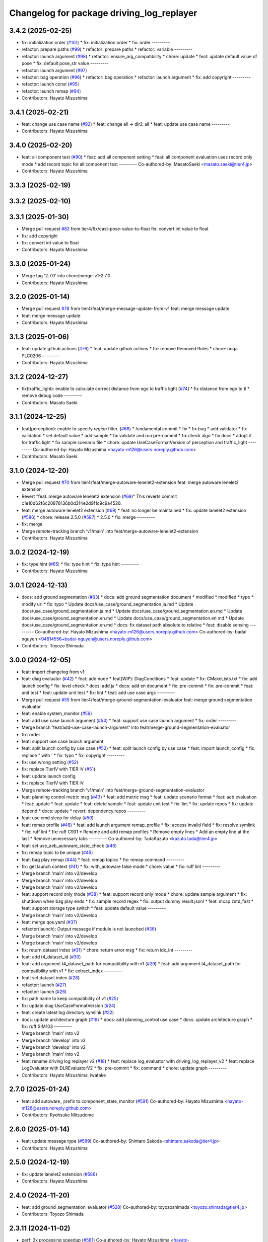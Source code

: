 ^^^^^^^^^^^^^^^^^^^^^^^^^^^^^^^^^^^^^^^^^^
Changelog for package driving_log_replayer
^^^^^^^^^^^^^^^^^^^^^^^^^^^^^^^^^^^^^^^^^^

3.4.2 (2025-02-25)
------------------
* fix: initialization order (`#101 <https://github.com/tier4/driving_log_replayer_v2/issues/101>`_)
  * fix: initialization order
  * fix: order
  ---------
* refactor: prepare paths (`#99 <https://github.com/tier4/driving_log_replayer_v2/issues/99>`_)
  * refactor: prepare paths
  * refactor: variable
  ---------
* refactor: launch argument (`#98 <https://github.com/tier4/driving_log_replayer_v2/issues/98>`_)
  * refactor: ensure_arg_compatibility
  * chore: update
  * feat: update default value of pose
  * fix: default pose_str value
  ---------
* refactor: launch argument (`#97 <https://github.com/tier4/driving_log_replayer_v2/issues/97>`_)
* refactor: bag operation (`#96 <https://github.com/tier4/driving_log_replayer_v2/issues/96>`_)
  * refactor: bag operation
  * refactor: launch argument
  * fix: add copyright
  ---------
* refactor: launch const (`#95 <https://github.com/tier4/driving_log_replayer_v2/issues/95>`_)
* refactor: launch remap (`#94 <https://github.com/tier4/driving_log_replayer_v2/issues/94>`_)
* Contributors: Hayato Mizushima

3.4.1 (2025-02-21)
------------------
* feat: change use case name (`#92 <https://github.com/tier4/driving_log_replayer_v2/issues/92>`_)
  * feat: change all -> dlr2_all
  * feat: update use case name
  ---------
* Contributors: Hayato Mizushima

3.4.0 (2025-02-20)
------------------
* feat: all component test (`#90 <https://github.com/tier4/driving_log_replayer_v2/issues/90>`_)
  * feat: add all component setting
  * feat: all component evaluation uses record only mode
  * add record topic for all component test
  ---------
  Co-authored-by: MasatoSaeki <masato.saeki@tier4.jp>
* Contributors: Hayato Mizushima

3.3.3 (2025-02-19)
------------------

3.3.2 (2025-02-10)
------------------

3.3.1 (2025-01-30)
------------------
* Merge pull request `#82 <https://github.com/tier4/driving_log_replayer_v2/issues/82>`_ from tier4/fix/cast-pose-value-to-float
  fix: convert int value to float
* fix: add copyright
* fix: convert int value to float
* Contributors: Hayato Mizushima

3.3.0 (2025-01-24)
------------------
* Merge tag '2.7.0' into chore/merge-v1-2.7.0
* Contributors: Hayato Mizushima

3.2.0 (2025-01-14)
------------------
* Merge pull request `#78 <https://github.com/tier4/driving_log_replayer_v2/issues/78>`_ from tier4/feat/merge-message-update-from-v1
  feat: merge message update
* feat: merge message update
* Contributors: Hayato Mizushima

3.1.3 (2025-01-06)
------------------
* feat: update github actions (`#76 <https://github.com/tier4/driving_log_replayer_v2/issues/76>`_)
  * feat: update github actions
  * fix: remove Removed Rules
  * chore: noqa PLC0206
  ---------
* Contributors: Hayato Mizushima

3.1.2 (2024-12-27)
------------------
* fix(traffic_light): enable to calculate correct distance from ego to traffic light (`#74 <https://github.com/tier4/driving_log_replayer_v2/issues/74>`_)
  * fix distance from ego to tl
  * remove debug code
  ---------
* Contributors: Masato Saeki

3.1.1 (2024-12-25)
------------------
* feat(perception): enable to specify `region` filter. (`#68 <https://github.com/tier4/driving_log_replayer_v2/issues/68>`_)
  * fundamental commit
  * fix
  * fix bug
  * add validator
  * fix validation
  * set default value
  * add sample
  * fix validate and run pre-commit
  * fix check algo
  * fix docs
  * adopt it for traffic light
  * fix sample scenario file
  * chore: update UseCaseFormatVersion of perception and traffic_light
  ---------
  Co-authored-by: Hayato Mizushima <hayato-m126@users.noreply.github.com>
* Contributors: Masato Saeki

3.1.0 (2024-12-20)
------------------
* Merge pull request `#70 <https://github.com/tier4/driving_log_replayer_v2/issues/70>`_ from tier4/feat/merge-autoware-lenelet2-extension
  feat: merge autoware lenelet2 extension
* Revert "feat: merge autoware lenelet2 extension (`#69 <https://github.com/tier4/driving_log_replayer_v2/issues/69>`_)"
  This reverts commit c1e10d62f6c20878136b0d314e2d9f1c9c9a4520.
* feat: merge autoware lenelet2 extension (`#69 <https://github.com/tier4/driving_log_replayer_v2/issues/69>`_)
  * feat: no longer be maintained
  * fix: update lanelet2 extension (`#586 <https://github.com/tier4/driving_log_replayer_v2/issues/586>`_)
  * chore: release 2.5.0 (`#587 <https://github.com/tier4/driving_log_replayer_v2/issues/587>`_)
  * 2.5.0
  * fix: merge
  ---------
* fix: merge
* Merge remote-tracking branch 'v1/main' into feat/merge-autoware-lenelet2-extension
* Contributors: Hayato Mizushima

3.0.2 (2024-12-19)
------------------
* fix: type hint (`#65 <https://github.com/tier4/driving_log_replayer_v2/issues/65>`_)
  * fix: type hint
  * fix: type hint
  ---------
* Contributors: Hayato Mizushima

3.0.1 (2024-12-13)
------------------
* docs: add ground segmentation (`#63 <https://github.com/tier4/driving_log_replayer_v2/issues/63>`_)
  * docs: add ground segmentation document
  * modified
  * modified
  * typo
  * modify url
  * fix: typo
  * Update docs/use_case/ground_segmentation.ja.md
  * Update docs/use_case/ground_segmentation.ja.md
  * Update docs/use_case/ground_segmentation.en.md
  * Update docs/use_case/ground_segmentation.en.md
  * Update docs/use_case/ground_segmentation.en.md
  * Update docs/use_case/ground_segmentation.en.md
  * docs: fix dataset path absolute to relative
  * feat: disable sensing
  ---------
  Co-authored-by: Hayato Mizushima <hayato-m126@users.noreply.github.com>
  Co-authored-by: badai nguyen <94814556+badai-nguyen@users.noreply.github.com>
* Contributors: Toyozo Shimada

3.0.0 (2024-12-05)
------------------
* feat: import changelog from v1
* feat: diag evaluator (`#42 <https://github.com/tier4/driving_log_replayer_v2/issues/42>`_)
  * feat: add node
  * feat(WIP): DiagConditions
  * feat: update
  * fix: CMakeLists.txt
  * fix: add launch config
  * fix: level check
  * docs: add ja
  * docs: add en document
  * fix: pre-commit
  * fix: pre-commit
  * feat: unit test
  * feat: update unit test
  * fix: lint
  * feat: add use case args
  ---------
* Merge pull request `#55 <https://github.com/tier4/driving_log_replayer_v2/issues/55>`_ from tier4/feat/merge-ground-segmentation-evaluator
  feat: merge ground segmentation evaluator
* feat: enable system_monitor (`#56 <https://github.com/tier4/driving_log_replayer_v2/issues/56>`_)
* feat: add use case launch argument (`#54 <https://github.com/tier4/driving_log_replayer_v2/issues/54>`_)
  * feat: support use case launch argument
  * fix: order
  ---------
* Merge branch 'feat/add-use-case-launch-argument' into feat/merge-ground-segmentation-evaluator
* fix: order
* feat: support use case launch argument
* feat: split launch config by use case (`#53 <https://github.com/tier4/driving_log_replayer_v2/issues/53>`_)
  * feat: split launch config by use case
  * feat: import launch_config
  * fix: replace " with '
  * fix: typo
  * fix: copyright
  ---------
* fix: use wrong setting (`#52 <https://github.com/tier4/driving_log_replayer_v2/issues/52>`_)
* fix: replace TierIV with TIER IV (`#51 <https://github.com/tier4/driving_log_replayer_v2/issues/51>`_)
* feat: update launch config
* fix: replace TierIV with TIER IV
* Merge remote-tracking branch 'v1/main' into feat/merge-ground-segmentation-evaluator
* feat: planning control metric msg (`#43 <https://github.com/tier4/driving_log_replayer_v2/issues/43>`_)
  * feat: add metric msg
  * feat: update scenario format
  * feat: aeb evaluation
  * feat: update
  * feat: update
  * feat: delete sample
  * feat: update unit test
  * fix: lint
  * fix: update repos
  * fix: update depend
  * docs: update
  * revert: dependency.repos
  ---------
* feat: use cmd sleep for delay (`#50 <https://github.com/tier4/driving_log_replayer_v2/issues/50>`_)
* feat: remap profile (`#48 <https://github.com/tier4/driving_log_replayer_v2/issues/48>`_)
  * feat: add launch argument remap_profile
  * fix: access invalid field
  * fix: resolve symlink
  * fix: ruff lint
  * fix: ruff C901
  * Rename and add remap profiles
  * Remove empty lines
  * Add an empty line at the last
  * Remove unnecessary tabs
  ---------
  Co-authored-by: TadaKazuto <kazuto.tada@tier4.jp>
* feat: set use_aeb_autoware_state_check (`#46 <https://github.com/tier4/driving_log_replayer_v2/issues/46>`_)
* fix: remap topic to be unique (`#45 <https://github.com/tier4/driving_log_replayer_v2/issues/45>`_)
* feat: bag play remap (`#44 <https://github.com/tier4/driving_log_replayer_v2/issues/44>`_)
  * feat: remap topics
  * fix: remap command
  ---------
* fix: get launch context (`#41 <https://github.com/tier4/driving_log_replayer_v2/issues/41>`_)
  * fix: with_autoware false mode
  * chore: value
  * fix: ruff lint
  ---------
* Merge branch 'main' into v2/develop
* Merge branch 'main' into v2/develop
* Merge branch 'main' into v2/develop
* feat: support record only mode (`#38 <https://github.com/tier4/driving_log_replayer_v2/issues/38>`_)
  * feat: support record only mode
  * chore: update sample argument
  * fix: shutdown when bag play ends
  * fix: sample record regex
  * fix: output dummy result.jsonl
  * feat: mcap zstd_fast
  * feat: support storage type switch
  * feat: update default value
  ---------
* Merge branch 'main' into v2/develop
* feat: merge qos.yaml (`#37 <https://github.com/tier4/driving_log_replayer_v2/issues/37>`_)
* refactor(launch): Output message if module is not launched (`#36 <https://github.com/tier4/driving_log_replayer_v2/issues/36>`_)
* Merge branch 'main' into v2/develop
* Merge branch 'main' into v2/develop
* fix: return dataset index (`#31 <https://github.com/tier4/driving_log_replayer_v2/issues/31>`_)
  * chore: return error msg
  * fix: return idx_int
  ---------
* feat: add t4_dataset_id (`#30 <https://github.com/tier4/driving_log_replayer_v2/issues/30>`_)
* feat: add argument t4_dataset_path for compatibility with v1 (`#29 <https://github.com/tier4/driving_log_replayer_v2/issues/29>`_)
  * feat: add argument t4_dataset_path for compatibility with v1
  * fix: extract_index
  ---------
* feat: set dataset index (`#28 <https://github.com/tier4/driving_log_replayer_v2/issues/28>`_)
* refactor: launch (`#27 <https://github.com/tier4/driving_log_replayer_v2/issues/27>`_)
* refactor: launch (`#26 <https://github.com/tier4/driving_log_replayer_v2/issues/26>`_)
* fix: path name to keep compatibility of v1 (`#25 <https://github.com/tier4/driving_log_replayer_v2/issues/25>`_)
* fix: update diag UseCaseFormatVersion (`#24 <https://github.com/tier4/driving_log_replayer_v2/issues/24>`_)
* feat: create latest log directory symlink (`#22 <https://github.com/tier4/driving_log_replayer_v2/issues/22>`_)
* docs: update architecture graph (`#19 <https://github.com/tier4/driving_log_replayer_v2/issues/19>`_)
  * docs: add planning_control use case
  * docs: update architecture graph
  * fix: ruff SIM103
  ---------
* Merge branch 'main' into v2
* Merge branch 'develop' into v2
* Merge branch 'develop' into v2
* Merge branch 'main' into v2
* feat: rename driving log replayer v2 (`#18 <https://github.com/tier4/driving_log_replayer_v2/issues/18>`_)
  * feat: replace log_evaluator with driving_log_replayer_v2
  * feat: replace LogEvaluator with DLREvaluatorV2
  * fix: pre-commit
  * fix: command
  * chore: update graph
  ---------
* Contributors: Hayato Mizushima, iwatake

2.7.0 (2025-01-24)
------------------
* feat: add autoware\_ prefix to component_state_monitor (`#591 <https://github.com/tier4/driving_log_replayer/issues/591>`_)
  Co-authored-by: Hayato Mizushima <hayato-m126@users.noreply.github.com>
* Contributors: Ryohsuke Mitsudome

2.6.0 (2025-01-14)
------------------
* feat: update message type (`#589 <https://github.com/tier4/driving_log_replayer/issues/589>`_)
  Co-authored-by: Shintaro Sakoda <shintaro.sakoda@tier4.jp>
* Contributors: Hayato Mizushima

2.5.0 (2024-12-19)
------------------
* fix: update lanelet2 extension (`#586 <https://github.com/tier4/driving_log_replayer/issues/586>`_)
* Contributors: Hayato Mizushima

2.4.0 (2024-11-20)
------------------
* feat: add ground_segmentation_evaluator  (`#528 <https://github.com/tier4/driving_log_replayer/issues/528>`_)
  Co-authored-by: toyozoshimada <toyozo.shimada@tier4.jp>
* Contributors: Toyozo Shimada

2.3.11 (2024-11-02)
-------------------
* perf: 2x processing speedup (`#581 <https://github.com/tier4/driving_log_replayer/issues/581>`_)
  Co-authored-by: Hayato Mizushima <hayato-m126@users.noreply.github.com>
* Contributors: ralwing

2.3.10 (2024-11-01)
-------------------
* fix: condition to judge diag name (`#582 <https://github.com/tier4/driving_log_replayer/issues/582>`_)
* Contributors: Hayato Mizushima

2.3.9 (2024-10-28)
------------------
* feat: update pre commit and ruff (`#579 <https://github.com/tier4/driving_log_replayer/issues/579>`_)
* Contributors: Hayato Mizushima

2.3.8 (2024-10-17)
------------------
* ci: add sonar cloud (`#577 <https://github.com/tier4/driving_log_replayer/issues/577>`_)
* Contributors: chris-tier4, Hayato Mizushima

2.3.7 (2024-10-11)
------------------
* chore: vscode settings (`#574 <https://github.com/tier4/driving_log_replayer/issues/574>`_)
* fix: add record topics in localization scenario (`#575 <https://github.com/tier4/driving_log_replayer/issues/575>`_)
* Contributors: SakodaShintaro, Hayato Mizushima

2.3.6 (2024-10-09)
------------------
* feat: use uv (`#571 <https://github.com/tier4/driving_log_replayer/issues/571>`_)
* fix: check DiagnosticArray status length (`#572 <https://github.com/tier4/driving_log_replayer/issues/572>`_)
* Contributors: Hayato Mizushima

2.3.5 (2024-10-03)
------------------
* refactor: evaluator di (`#566 <https://github.com/tier4/driving_log_replayer/issues/566>`_)
  Co-authored-by: Hayato Mizushima <hayato-m126@users.noreply.github.com>
* fix: Handle missing scenario file and invalid Datasets (`#567 <https://github.com/tier4/driving_log_replayer/issues/567>`_)
* Contributors: ralwing

2.3.4 (2024-10-03)
------------------
* feat: add covariance information in jsonl (`#568 <https://github.com/tier4/driving_log_replayer/issues/568>`_)
* Contributors: Yoshi Ri

2.3.3 (2024-09-17)
------------------
* fix: ci
* docs: add v2 link
* Contributors: Hayato Mizushima

2.3.2 (2024-09-10)
------------------
* chore: update requirements.txt
* Contributors: Hayato Mizushima

2.3.1 (2024-08-26)
------------------
* docs: add use case pages (`#552 <https://github.com/tier4/driving_log_replayer/issues/552>`_)
* Contributors: Hayato Mizushima

2.3.0 (2024-08-23)
------------------
* fix: add exec_depend (`#550 <https://github.com/tier4/driving_log_replayer/issues/550>`_)
* fix(driving_log_replayer): add autoware prefix for map_height_fitter package (`#543 <https://github.com/tier4/driving_log_replayer/issues/543>`_)
* feat: remove black use ruff format (`#548 <https://github.com/tier4/driving_log_replayer/issues/548>`_)
* chore: update formatter linter (`#547 <https://github.com/tier4/driving_log_replayer/issues/547>`_)
* Contributors: Hayato Mizushima, Masaki Baba

2.2.4 (2024-08-21)
------------------
* feat: diag apply pass rate (`#545 <https://github.com/tier4/driving_log_replayer/issues/545>`_)
* Contributors: Hayato Mizushima

2.2.3 (2024-08-09)
------------------
docs: fix command option (`#539 <https://github.com/tier4/driving_log_replayer/issues/539>`_)
* Contributors: Miho Ueno


2.2.2 (2024-08-02)
------------------
* fix: use `pyquaternion` instead of `tf_transformations` (`#537 <https://github.com/tier4/driving_log_replayer/issues/537>`_)
  Co-authored-by: Hayato Mizushima <hayato-m126@users.noreply.github.com>
* Contributors: Kotaro Uetake

2.2.1 (2024-07-30)
------------------
* fix: check length (`#535 <https://github.com/tier4/driving_log_replayer/issues/535>`_)
* fix: fix diag index error (`#534 <https://github.com/tier4/driving_log_replayer/issues/534>`_)
* Contributors: Hayato Mizushima, Takeshi Miura

2.2.0 (2024-07-29)
------------------
* Revert "Revert "feat(annotationless_perception): rename input diag topics (`#529 <https://github.com/tier4/driving_log_replayer/issues/529>`_)""
  This reverts commit 3215421ad780740575033f330fbf59d54b9b973b.
* Contributors: Kosuke Takeuchi

2.1.5 (2024-07-27)
------------------
* fix: delete old msg (`#531 <https://github.com/tier4/driving_log_replayer/issues/531>`_)
* feat: update dependency.repos to clone renewal core repositories  (`#497 <https://github.com/tier4/driving_log_replayer/issues/497>`_)
* Contributors: Hayato Mizushima, Yutaka Kondo

2.1.4 (2024-07-22)
------------------
* fix(traffic_light): remove autoware_perception_msgs in traffic_light (`#526 <https://github.com/tier4/driving_log_replayer/issues/526>`_)
* Contributors: Masato Saeki

2.1.3 (2024-07-19)
------------------
* docs: update can topic name (`#524 <https://github.com/tier4/driving_log_replayer/issues/524>`_)
* Contributors: Hayato Mizushima

2.1.2 (2024-07-17)
------------------
* fix(perception): resolve invalid access to `None` (`#521 <https://github.com/tier4/driving_log_replayer/issues/521>`_)
* Contributors: Hayato Mizushima, ktro2828

2.1.1 (2024-07-14)
------------------
* feat: add perception object info to jsonl (`#452 <https://github.com/tier4/driving_log_replayer/issues/452>`_)
  Co-authored-by: Hayato Mizushima <hayato-m126@users.noreply.github.com>
* Contributors: Yoshi Ri

2.1.0 (2024-07-10)
------------------
* feat: use autoware project rviz (`#516 <https://github.com/tier4/driving_log_replayer/issues/516>`_)
* Contributors: Hayato Mizushima

2.0.12 (2024-07-09)
-------------------
* fix(traffic_light): different type (`#489 <https://github.com/tier4/driving_log_replayer/issues/489>`_)
* Contributors: MasatoSaeki

2.0.11 (2024-07-04)
-------------------
* chore: delete unused (`#509 <https://github.com/tier4/driving_log_replayer/issues/509>`_)
* fix: pre-commit
* chore: delete unused
* Contributors: Hayato Mizushima

2.0.10 (2024-07-04)
-------------------
* chore: merge rviz (`#507 <https://github.com/tier4/driving_log_replayer/issues/507>`_)
* fix: resolve invalid access to `critical_ground_truth_objects` (`#503 <https://github.com/tier4/driving_log_replayer/issues/503>`_)
* feat: interface in add_frame_result (`#499 <https://github.com/tier4/driving_log_replayer/issues/499>`_)
* Contributors: Hayato Mizushima, Kotaro Uetake, Masato Saeki

2.0.9 (2024-07-01)
------------------
* feat: add support of GT TP criteria (`#500 <https://github.com/tier4/driving_log_replayer/issues/500>`_)
* Contributors: Kotaro Uetake

2.0.8 (2024-06-24)
------------------
* fix: check DiagnosticArray length (`#493 <https://github.com/tier4/driving_log_replayer/issues/493>`_)
* fix: unit test (`#494 <https://github.com/tier4/driving_log_replayer/issues/494>`_)
* Contributors: Hayato Mizushima

2.0.7 (2024-06-21)
------------------
* fix: avoid error that `conf_mat_dict` is referenced before assignment (`#490 <https://github.com/tier4/driving_log_replayer/issues/490>`_)
* Contributors: Kotaro Uetake

2.0.6 (2024-06-20)
------------------
* feat: apply `PerceptionAnalysisResult` (`#483 <https://github.com/tier4/driving_log_replayer/issues/483>`_)
* fix: if there is no objects returns 100.0 (`#486 <https://github.com/tier4/driving_log_replayer/issues/486>`_)
* Contributors: Kotaro Uetake

2.0.5 (2024-06-11)
------------------
* docs: add trouble shooting
* Contributors: Hayato Mizushima

2.0.4 (2024-06-10)
------------------
* feat: add a criteria of yaw error (`#450 <https://github.com/tier4/driving_log_replayer/issues/450>`_)
* Contributors: Kotaro Uetake

2.0.3 (2024-06-10)
------------------
* feat(perception): add support of velocity criteria (`#425 <https://github.com/tier4/driving_log_replayer/issues/425>`_)
  Co-authored-by: Hayato Mizushima <hayato-m126@users.noreply.github.com>
* Contributors: Kotaro Uetake

2.0.2 (2024-06-07)
------------------
* feat: `#465 <https://github.com/tier4/driving_log_replayer/issues/465>`_ annotaionless metric value (`#467 <https://github.com/tier4/driving_log_replayer/issues/467>`_)
* Contributors: Hayato Mizushima

2.0.1 (2024-06-07)
------------------
* docs: update quick start (`#473 <https://github.com/tier4/driving_log_replayer/issues/473>`_)
* feat: add rosbag2_storage_mcap (`#475 <https://github.com/tier4/driving_log_replayer/issues/475>`_)
* Contributors: Hayato Mizushima

2.0.0 (2024-06-06)
------------------
* feat!: autoware msg (`#472 <https://github.com/tier4/driving_log_replayer/issues/472>`_)
* Contributors: Hayato Mizushima

1.18.1 (2024-06-06)
-------------------
* docs: update document
* Contributors: Hayato Mizushima

1.18.0 (2024-06-05)
-------------------
* feat: use sim time (`#468 <https://github.com/tier4/driving_log_replayer/issues/468>`_)
* Contributors: Hayato Mizushima

1.17.0 (2024-05-28)
-------------------
* feat: `#389 <https://github.com/tier4/driving_log_replayer/issues/389>`_ set initial pose directly (`#399 <https://github.com/tier4/driving_log_replayer/issues/399>`_)
* Contributors: Hayato Mizushima

1.16.0 (2024-05-28)
-------------------
* chore: rename `FrameID.TRAFFIC_LIGHT` to `FrameID.CAM_TRAFFIC_LIGHT` (`#460 <https://github.com/tier4/driving_log_replayer/issues/460>`_)
* chore: restore topic name (`#458 <https://github.com/tier4/driving_log_replayer/issues/458>`_)
* feat: update tlr new interface (`#291 <https://github.com/tier4/driving_log_replayer/issues/291>`_)
* chore: cli delete json conversion (`#457 <https://github.com/tier4/driving_log_replayer/issues/457>`_)
* refactor: move function (`#451 <https://github.com/tier4/driving_log_replayer/issues/451>`_)
* Contributors: Hayato Mizushima, ktro2828

1.15.5 (2024-05-16)
-------------------
* feat: set use_perception_online_evaluator=true by default (`#449 <https://github.com/tier4/driving_log_replayer/issues/449>`_)
* Contributors: Hayato Mizushima

1.15.4 (2024-05-15)
-------------------
* chore: show full uuid (`#445 <https://github.com/tier4/driving_log_replayer/issues/445>`_)
* fix(performance_diag): disable perception (`#444 <https://github.com/tier4/driving_log_replayer/issues/444>`_)
* refactor: use a function in perception_eval (`#436 <https://github.com/tier4/driving_log_replayer/issues/436>`_)
* feat: cli show exit status (`#441 <https://github.com/tier4/driving_log_replayer/issues/441>`_)
* Contributors: Hayato Mizushima, Kotaro Uetake

1.15.3 (2024-05-09)
-------------------
* feat(annotationless_perception): record pointcloud and objects (`#440 <https://github.com/tier4/driving_log_replayer/issues/440>`_)
* feat: add object label list (`#432 <https://github.com/tier4/driving_log_replayer/issues/432>`_)
* feat: cli support base scenario (`#437 <https://github.com/tier4/driving_log_replayer/issues/437>`_)
* Contributors: Hayato Mizushima, Kosuke Takeuchi

1.15.2 (2024-05-02)
-------------------
* Merge branch 'main' into develop
* fix: filter diagnostics (`#434 <https://github.com/tier4/driving_log_replayer/issues/434>`_)
* feat: Change processing to match the diagnostics data structure (`#433 <https://github.com/tier4/driving_log_replayer/issues/433>`_)
* Contributors: Hayato Mizushima

1.15.1 (2024-05-02)
-------------------
* feat(obstacle_segmentation): diagnostics_agg to diagnostics (`#422 <https://github.com/tier4/driving_log_replayer/issues/422>`_)
* feat: ndt diagnostics agg to diagnostics (`#421 <https://github.com/tier4/driving_log_replayer/issues/421>`_)
* fix: localization default success value (`#420 <https://github.com/tier4/driving_log_replayer/issues/420>`_)
* fix: obstacle segmentation default success value is False (`#419 <https://github.com/tier4/driving_log_replayer/issues/419>`_)
* Contributors: Hayato Mizushima

1.15.0 (2024-04-17)
-------------------
* feat: `#416 <https://github.com/tier4/driving_log_replayer/issues/416>`_ diagnostics_agg to diagnostics (`#417 <https://github.com/tier4/driving_log_replayer/issues/417>`_)
* fix: default success is False (`#415 <https://github.com/tier4/driving_log_replayer/issues/415>`_)
* Contributors: Hayato Mizushima

1.14.10 (2024-04-15)
--------------------
* fix: set success True (`#412 <https://github.com/tier4/driving_log_replayer/issues/412>`_)
* Contributors: Hayato Mizushima

1.14.9 (2024-04-12)
-------------------
* fix: colcon test error (`#408 <https://github.com/tier4/driving_log_replayer/issues/408>`_)
* feat: do not count no gt no object (`#409 <https://github.com/tier4/driving_log_replayer/issues/409>`_)
* Contributors: Hayato Mizushima

1.14.8 (2024-04-09)
-------------------
* fix: annotationless_perception unit test (`#402 <https://github.com/tier4/driving_log_replayer/issues/402>`_)
* Contributors: Hayato Mizushima

1.14.7 (2024-04-05)
-------------------
* fix: annotationless_perception min metrics (`#400 <https://github.com/tier4/driving_log_replayer/issues/400>`_)
  Co-authored-by: Hayato Mizushima <hayato-m126@users.noreply.github.com>
* Contributors: Kosuke Takeuchi

1.14.6 (2024-04-04)
-------------------
* feat: `#396 <https://github.com/tier4/driving_log_replayer/issues/396>`_ drop topic footprint 1or2 (`#397 <https://github.com/tier4/driving_log_replayer/issues/397>`_)
* Contributors: Hayato Mizushima

1.14.5 (2024-04-02)
-------------------
* feat: add support of label metrics (`#386 <https://github.com/tier4/driving_log_replayer/issues/386>`_)
* Contributors: Kotaro Uetake

1.14.4 (2024-04-02)
-------------------
* feat: change failure details message (`#393 <https://github.com/tier4/driving_log_replayer/issues/393>`_)
* feat: #391 update cli run option (`#392 <https://github.com/tier4/driving_log_replayer/issues/392>`_)
* feat: set Result False when run time error occurs (`#387 <https://github.com/tier4/driving_log_replayer/issues/387>`_)
* revert: `#319 <https://github.com/tier4/driving_log_replayer/issues/319>`_ bag controller (`#390 <https://github.com/tier4/driving_log_replayer/issues/390>`_)
* Contributors: Hayato Mizushima, Kosuke Takeuchi

1.14.3 (2024-03-30)
-------------------
* feat: cli update scenario condition
* Contributors: Hayato Mizushima

1.14.2 (2024-03-25)
-------------------
* feat(annotationless_perception): output details of fail items (`#379 <https://github.com/tier4/driving_log_replayer/issues/379>`_)
* Contributors: Kosuke Takeuchi

1.14.1 (2024-03-21)
-------------------
* feat: `#376 <https://github.com/tier4/driving_log_replayer/issues/376>`_ annotationless support perception class (`#377 <https://github.com/tier4/driving_log_replayer/issues/377>`_)
  Co-authored-by: Kosuke Takeuchi <kosuke.tnp@gmail.com>
* Contributors: Hayato Mizushima

1.14.0 (2024-03-07)
-------------------
* feat: `#370 <https://github.com/tier4/driving_log_replayer/issues/370>`_ annotation less perception evaluator (`#373 <https://github.com/tier4/driving_log_replayer/issues/373>`_)
* Contributors: Hayato Mizushima

1.13.4 (2024-02-28)
-------------------
* feat: filter only lanelets close to ego (`#366 <https://github.com/tier4/driving_log_replayer/issues/366>`_)
* chore: Delete confusing comments (`#371 <https://github.com/tier4/driving_log_replayer/issues/371>`_)
* Contributors: Hayato Mizushima

1.13.3 (2024-02-28)
-------------------
* fix: add handling of cases where non_detection is disabled (`#368 <https://github.com/tier4/driving_log_replayer/issues/368>`_)
* docs: update obstacle_segmentation document (`#367 <https://github.com/tier4/driving_log_replayer/issues/36y>`_)
* chore: unit test (`#364 <https://github.com/tier4/driving_log_replayer/issues/364>`_)
* Contributors: Hayato Mizushima

1.13.2 (2024-02-21)
-------------------
* feat: drop concatenated/pointcloud (`#362 <https://github.com/tier4/driving_log_replayer/issues/362>`_)
* chore: add unit test (`#361 <https://github.com/tier4/driving_log_replayer/issues/361>`_)
* Contributors: Hayato Mizushima

1.13.1 (2024-02-16)
-------------------
* feat: rye (`#359 <https://github.com/tier4/driving_log_replayer/issues/359>`_)
* Contributors: Hayato Mizushima

1.13.0 (2024-02-15)
-------------------
* feat: `#348 <https://github.com/tier4/driving_log_replayer/issues/348>`_ use lanelet2 extension python (`#356 <https://github.com/tier4/driving_log_replayer/issues/356>`_)
* Contributors: Hayato Mizushima

1.12.5 (2024-02-14)
-------------------
* chore: record tracking delay in perception sim (`#357 <https://github.com/tier4/driving_log_replayer/issues/357>`_)
* Contributors: Yoshi Ri

1.12.4 (2024-02-09)
-------------------
* feat(traffic_light): change recorded topics (`#353 <https://github.com/tier4/driving_log_replayer/issues/353>`_)
* Contributors: kminoda

1.12.3 (2024-02-08)
-------------------
* chore: update ci (`#351 <https://github.com/tier4/driving_log_replayer/issues/351>`_)
* Contributors: Hayato Mizushima

1.12.2 (2024-02-08)
-------------------
* feat: enable to interpolate gt when scenario is tracking (`#349 <https://github.com/tier4/driving_log_replayer/issues/349>`_)
  Co-authored-by: Hayato Mizushima <hayato-m126@users.noreply.github.com>
* Contributors: Yoshi Ri

1.12.1 (2024-01-23)
-------------------
* chore: update rviz (`#346 <https://github.com/tier4/driving_log_replayer/issues/346>`_)
* Contributors: Hayato Mizushima

1.12.0 (2024-01-15)
-------------------
* feat: perception criteria upper limit (`#344 <https://github.com/tier4/driving_log_replayer/issues/344>`_)
* feat!: criteria per distance (`#339 <https://github.com/tier4/driving_log_replayer/issues/339>`_)
  Co-authored-by: Hayato Mizushima <hayato-m126@users.noreply.github.com>
* Contributors: Hayato Mizushima, Kotaro Uetake

1.11.1 (2023-12-20)
-------------------
* feat: add maph criteria (`#337 <https://github.com/tier4/driving_log_replayer/issues/337>`_)
  Co-authored-by: Hayato Mizushima <hayato-m126@users.noreply.github.com>
* Contributors: kminoda

1.11.0 (2023-12-19)
-------------------
* feat: cli allow arbitrary arguments (`#333 <https://github.com/tier4/driving_log_replayer/issues/333>`_)
* Contributors: Hayato Mizushima

1.10.6 (2023-12-15)
-------------------
* fix: `#331 <https://github.com/tier4/driving_log_replayer/issues/331>`_ check footprint length (`#332 <https://github.com/tier4/driving_log_replayer/issues/332>`_)
* Contributors: Hayato Mizushima

1.10.5 (2023-12-08)
-------------------
* chore: Stop PLAYER after standing for 1 second.
* refactor: cli
* Contributors: Hayato Mizushima

1.10.4 (2023-12-07)
-------------------
* fix: overwrite pose_source and twist_source (`#327 <https://github.com/tier4/driving_log_replayer/issues/327>`_)
* refactor: launch arg (`#326 <https://github.com/tier4/driving_log_replayer/issues/326>`_)
* Contributors: Hayato Mizushima

1.10.3 (2023-12-04)
-------------------
* feat: bag controller (`#319 <https://github.com/tier4/driving_log_replayer/issues/319>`_)
* feat: save the log displayed in the console as a file (`#320 <https://github.com/tier4/driving_log_replayer/issues/320>`_)
* fix: github actions deprecating command (`#321 <https://github.com/tier4/driving_log_replayer/issues/321>`_)
* Contributors: Hayato Mizushima

1.10.2 (2023-12-01)
-------------------
* fix: perception mode default (`#317 <https://github.com/tier4/driving_log_replayer/issues/317>`_)
* chore: test perception criteria custom level (`#316 <https://github.com/tier4/driving_log_replayer/issues/316>`_)
* Contributors: Hayato Mizushima

1.10.1 (2023-11-30)
-------------------
* fix: perception criteria validation bug (`#314 <https://github.com/tier4/driving_log_replayer/issues/314>`_)
* fix: fix ruff S602 rule (`#313 <https://github.com/tier4/driving_log_replayer/issues/313>`_)
* chore: type hint (`#312 <https://github.com/tier4/driving_log_replayer/issues/312>`_)
* Contributors: Hayato Mizushima

1.10.0 (2023-11-28)
-------------------
* feat: override record topics (`#301 <https://github.com/tier4/driving_log_replayer/issues/301>`_)
* feat: scenario class (`#306 <https://github.com/tier4/driving_log_replayer/issues/306>`_)
* Contributors: Hayato Mizushima

1.9.1 (2023-11-21)
------------------
* fix no data criteria (`#305 <https://github.com/tier4/driving_log_replayer/issues/305>`_)
  Co-authored-by: YoshiRi <YoshiRi@users.noreply.github.com>
* refactor: diag (`#303 <https://github.com/tier4/driving_log_replayer/issues/303>`_)
* Contributors: Hayato Mizushima, Yoshi Ri

1.9.0 (2023-11-14)
------------------
* feat: obstacle segmentation test (`#273 <https://github.com/tier4/driving_log_replayer/issues/273>`_)
* Contributors: Hayato Mizushima

1.8.4 (2023-11-08)
------------------
* feat: parameterize perception mode (`#299 <https://github.com/tier4/driving_log_replayer/issues/299>`_)
* Contributors: Hayato Mizushima

1.8.3 (2023-11-07)
------------------
* docs: update result format (`#297 <https://github.com/tier4/driving_log_replayer/issues/297>`_)
* Contributors: Hayato Mizushima

1.8.2 (2023-11-07)
------------------
* feat: perception 2d test (`#295 <https://github.com/tier4/driving_log_replayer/issues/295>`_)
* fix: cli create output directory (`#294 <https://github.com/tier4/driving_log_replayer/issues/294>`_)
* feat: perception test (`#292 <https://github.com/tier4/driving_log_replayer/issues/292>`_)
* Contributors: Hayato Mizushima

1.8.1 (2023-11-02)
------------------
* feat: traffic light test (`#255 <https://github.com/tier4/driving_log_replayer/issues/255>`_)
* refactor: common module (`#288 <https://github.com/tier4/driving_log_replayer/issues/288>`_)
* chore: delete meaningless joinpath (`#287 <https://github.com/tier4/driving_log_replayer/issues/287>`_)
* refactor: use pathlib (`#286 <https://github.com/tier4/driving_log_replayer/issues/286>`_)
* Contributors: Hayato Mizushima

1.8.0 (2023-10-19)
------------------
* perf: fixed to use `/localization/pose_estimator/initial_to_result_relative_pose` (`#282 <https://github.com/tier4/driving_log_replayer/issues/282>`_)
  Co-authored-by: Hayato Mizushima <hayato-m126@users.noreply.github.com>
* docs: update (`#283 <https://github.com/tier4/driving_log_replayer/issues/283>`_)
* Contributors: SakodaShintaro

1.7.0 (2023-10-16)
------------------
* feat(perception): allow to specify perception mode in scenario (`#279 <https://github.com/tier4/driving_log_replayer/issues/279>`_)
  Co-authored-by: Hayato Mizushima <hayato-m126@users.noreply.github.com>
* fix: TCH002 (`#278 <https://github.com/tier4/driving_log_replayer/issues/278>`_)
* Contributors: Hayato Mizushima, Kotaro Uetake

1.6.7 (2023-10-12)
------------------
* fix(perception): remove `typing_extensions` (`#277 <https://github.com/tier4/driving_log_replayer/issues/277>`_)
* Contributors: Kotaro Uetake

1.6.6 (2023-10-06)
------------------
* feat(perception): update perception criteria (`#272 <https://github.com/tier4/driving_log_replayer/issues/272>`_)
  Co-authored-by: ktro2828 <ktro2828@users.noreply.github.com>
  Co-authored-by: Hayato Mizushima <hayato-m126@users.noreply.github.com>
* fix: dependency (`#274 <https://github.com/tier4/driving_log_replayer/issues/274>`_)
* feat: eval_conversions add test (`#271 <https://github.com/tier4/driving_log_replayer/issues/271>`_)
* feat: diag test (`#269 <https://github.com/tier4/driving_log_replayer/issues/269>`_)
* Contributors: Hayato Mizushima, Kotaro Uetake

1.6.5 (2023-09-29)
------------------
* feat: poetry add group docs (`#265 <https://github.com/tier4/driving_log_replayer/issues/265>`_)
* build: add requirements and install operation to overwrite python libraries (`#266 <https://github.com/tier4/driving_log_replayer/issues/266>`_)
* Contributors: Kotaro Uetake

1.6.4 (2023-09-28)
------------------
* fix: mkdocs github actions library install
* Contributors: Hayato Mizushima

1.6.3 (2023-09-28)
------------------
* fix(yabloc): fix rosbag url (`#261 <https://github.com/tier4/driving_log_replayer/issues/261>`_)
* Contributors: kminoda

1.6.2 (2023-09-27)
------------------
* feat: add ar_tag_based_localizer evaluation (`#258 <https://github.com/tier4/driving_log_replayer/issues/258>`_)
  Co-authored-by: Hayato Mizushima <hayato-m126@users.noreply.github.com>
* feat: eagleye test (`#253 <https://github.com/tier4/driving_log_replayer/issues/253>`_)
* feat: yabloc test (`#252 <https://github.com/tier4/driving_log_replayer/issues/252>`_)
* chore: update variable name (`#257 <https://github.com/tier4/driving_log_replayer/issues/257>`_)
* feat: add frame success (`#256 <https://github.com/tier4/driving_log_replayer/issues/256>`_)
* chore: evaluation item (`#254 <https://github.com/tier4/driving_log_replayer/issues/254>`_)
* feat: update localization availability (`#251 <https://github.com/tier4/driving_log_replayer/issues/251>`_)
* chore: change topic result success initial value (`#250 <https://github.com/tier4/driving_log_replayer/issues/250>`_)
* feat: topic result (`#249 <https://github.com/tier4/driving_log_replayer/issues/249>`_)
* feat: localization test (`#248 <https://github.com/tier4/driving_log_replayer/issues/248>`_)
* feat: result test (`#246 <https://github.com/tier4/driving_log_replayer/issues/246>`_)
* Contributors: Hayato Mizushima, SakodaShintaro

1.6.1 (2023-09-12)
------------------
* fix: restore default value (`#244 <https://github.com/tier4/driving_log_replayer/issues/244>`_)
* Contributors: Hayato Mizushima

1.6.0 (2023-09-11)
------------------
* feat!: drop galactic support (`#242 <https://github.com/tier4/driving_log_replayer/issues/242>`_)
* refactor: apply ruff rules (`#241 <https://github.com/tier4/driving_log_replayer/issues/241>`_)
* refactor: apply ruff rules (`#240 <https://github.com/tier4/driving_log_replayer/issues/240>`_)
* refactor: comma (`#239 <https://github.com/tier4/driving_log_replayer/issues/239>`_)
* refactor: type hint (`#238 <https://github.com/tier4/driving_log_replayer/issues/238>`_)
* refactor: add type hint
* refactor: add type hint to main method
* fix: annotate void function
* refactor: apply ruff rules (`#237 <https://github.com/tier4/driving_log_replayer/issues/237>`_)
* fix: ERA
* fix: PLR0911
* refactor: evaluator abstract base class (`#236 <https://github.com/tier4/driving_log_replayer/issues/236>`_)
* refactor: obstacle segmentation abc (`#234 <https://github.com/tier4/driving_log_replayer/issues/234>`_)
* refactor: lookup transform (`#233 <https://github.com/tier4/driving_log_replayer/issues/233>`_)
* refactor: traffic light abc (`#232 <https://github.com/tier4/driving_log_replayer/issues/232>`_)
* refactor: 2d abc (`#231 <https://github.com/tier4/driving_log_replayer/issues/231>`_)
* refactor: perception abc (`#230 <https://github.com/tier4/driving_log_replayer/issues/230>`_)
* refactor: diag abc (`#229 <https://github.com/tier4/driving_log_replayer/issues/229>`_)
* refactor: localization abstract base class (`#228 <https://github.com/tier4/driving_log_replayer/issues/228>`_)
* Contributors: Hayato Mizushima

1.5.4 (2023-09-01)
------------------
* chore: update mkdocs i18n setting
* docs: fix eagleye downlaod link
* Contributors: Hayato Mizushima, kminoda

1.5.3 (2023-08-31)
------------------
* chore: update pyproject.toml
* docs: add eagleye tutorial
* Contributors: Hayato Mizushima, kminoda

1.5.2 (2023-08-21)
------------------
* fix: handle 2d evaluation task error (`#218 <https://github.com/tier4/driving_log_replayer/issues/218>`_)
* refactor: apply ruff specific RUF rules (`#217 <https://github.com/tier4/driving_log_replayer/issues/217>`_)
* refactor: apply simplify SIM rules (`#216 <https://github.com/tier4/driving_log_replayer/issues/216>`_)
* refactor: apply pyupgrade (`#215 <https://github.com/tier4/driving_log_replayer/issues/215>`_)
* refactor: apply type checking TCH rules (`#214 <https://github.com/tier4/driving_log_replayer/issues/214>`_)
* refactor: apply private-member-access slf rules
* refactor: apply return ret rules (`#213 <https://github.com/tier4/driving_log_replayer/issues/213>`_)
* refactor: apply errmsg em rules (`#211 <https://github.com/tier4/driving_log_replayer/issues/211>`_)
* Contributors: Hayato Mizushima

1.5.1 (2023-08-17)
------------------
* feat: use ruff linter (`#208 <https://github.com/tier4/driving_log_replayer/issues/208>`_)
* fix: store fp result in result.jsonl (`#206 <https://github.com/tier4/driving_log_replayer/issues/206>`_)
* Contributors: Hayato Mizushima

1.5.0 (2023-08-07)
------------------
* feat: update sample scenario and set None if dict key is not found (`#204 <https://github.com/tier4/driving_log_replayer/issues/204>`_)
* feat: add eagleye evaluation (`#203 <https://github.com/tier4/driving_log_replayer/issues/203>`_)
  Co-authored-by: Hayato Mizushima <hayato-m126@users.noreply.github.com>
* feat: support multiple object shapes (`#198 <https://github.com/tier4/driving_log_replayer/issues/198>`_)
  Co-authored-by: ktro2828 <kotaro.uetake@tier4.jp>
  Co-authored-by: ktro2828 <ktro2828@users.noreply.github.com>
  Co-authored-by: Kotaro Uetake <60615504+ktro2828@users.noreply.github.com>
* feat: `#199 <https://github.com/tier4/driving_log_replayer/issues/199>`_ perception fp validation (`#200 <https://github.com/tier4/driving_log_replayer/issues/200>`_)
* Contributors: Hayato Mizushima, kminoda

1.4.1 (2023-08-01)
------------------
* feat: add yabloc scenario (`#201 <https://github.com/tier4/driving_log_replayer/issues/201>`_)
  Co-authored-by: Hayato Mizushima <hayato-m126@users.noreply.github.com>
* Contributors: kminoda

1.4.0 (2023-07-06)
------------------
* feat: map height fitter for diag (`#179 <https://github.com/tier4/driving_log_replayer/issues/179>`_)
* feat: `#175 <https://github.com/tier4/driving_log_replayer/issues/175>`_ map height fitter (`#176 <https://github.com/tier4/driving_log_replayer/issues/176>`_)
  closes: `#175 <https://github.com/tier4/driving_log_replayer/issues/175>`_
* Contributors: Hayato Mizushima

1.3.17 (2023-07-06)
-------------------
* feat: `#192 <https://github.com/tier4/driving_log_replayer/issues/192>`_ delete converged condition to start evaluation (`#193 <https://github.com/tier4/driving_log_replayer/issues/193>`_)
* Contributors: Hayato Mizushima

1.3.16 (2023-07-05)
-------------------
* fix(localization): update NDT availability monitoring topic (`#187 <https://github.com/tier4/driving_log_replayer/issues/187>`_)
  Co-authored-by: kminoda <kminoda@users.noreply.github.com>
  Co-authored-by: Hayato Mizushima <hayato-m126@users.noreply.github.com>
* feat: localization likelihood average std_dev (`#184 <https://github.com/tier4/driving_log_replayer/issues/184>`_)
  Co-authored-by: kminoda <44218668+kminoda@users.noreply.github.com>
* fix: colcon build error (`#185 <https://github.com/tier4/driving_log_replayer/issues/185>`_)
* Contributors: Hayato Mizushima, kminoda

1.3.15 (2023-07-04)
-------------------
* ci: add tier4 cspell-dicts
* Contributors: Hayato Mizushima

1.3.14 (2023-07-03)
-------------------
* feat(localization): add component_state_monitor in localization scenario (`#178 <https://github.com/tier4/driving_log_replayer/issues/178>`_)
  Co-authored-by: kminoda <kminoda@users.noreply.github.com>
  Co-authored-by: Hayato Mizushima <hayato-m126@users.noreply.github.com>
* Contributors: kminoda

1.3.13 (2023-06-30)
-------------------
* fix: localization scenario
* Contributors: Hayato Mizushima

1.3.12 (2023-06-23)
-------------------
* docs: t4_dataset conversion tool
* Contributors: Hayato Mizushima

1.3.11 (2023-06-09)
-------------------
* fix: catch transform exception (`#169 <https://github.com/tier4/driving_log_replayer/issues/169>`_)
  closes: `#168 <https://github.com/tier4/driving_log_replayer/issues/168>`_
* Contributors: Hayato Mizushima

1.3.10 (2023-05-31)
-------------------
* fix: link
* Contributors: Makoto Tokunaga

1.3.9 (2023-05-29)
------------------
* feat: apply ShutdownOnce (`#163 <https://github.com/tier4/driving_log_replayer/issues/163>`_)
  closes: `#162 <https://github.com/tier4/driving_log_replayer/issues/162>`_
* Contributors: Hayato Mizushima

1.3.8 (2023-05-29)
------------------
* docs: update document
* Contributors: Hayato Mizushima

1.3.7 (2023-05-19)
------------------
* fix: `#156 <https://github.com/tier4/driving_log_replayer/issues/156>`_ initialpose service call (`#157 <https://github.com/tier4/driving_log_replayer/issues/157>`_)
  closes: `#156 <https://github.com/tier4/driving_log_replayer/issues/156>`_
* fix: Handling incompatible scenario (`#155 <https://github.com/tier4/driving_log_replayer/issues/155>`_)
* fix: typo
* fix: Handling incompatible scenario
* feat: check if input polygon clockwise (`#153 <https://github.com/tier4/driving_log_replayer/issues/153>`_)
  closes `#143 <https://github.com/tier4/driving_log_replayer/issues/143>`_
* feat: `#147 <https://github.com/tier4/driving_log_replayer/issues/147>`_ perception 2d support multi camera (`#148 <https://github.com/tier4/driving_log_replayer/issues/148>`_)
  Co-authored-by: Kotaro Uetake <60615504+ktro2828@users.noreply.github.com>
  closes: `#147 <https://github.com/tier4/driving_log_replayer/issues/147>`_
* feat: `#145 <https://github.com/tier4/driving_log_replayer/issues/145>`_ perception support ignore attributes (`#146 <https://github.com/tier4/driving_log_replayer/issues/146>`_)
  Co-authored-by: Kotaro Uetake <60615504+ktro2828@users.noreply.github.com>
  closes: `#145 <https://github.com/tier4/driving_log_replayer/issues/145>`_
* Contributors: Hayato Mizushima

1.3.6 (2023-04-25)
------------------
* feat: use on_exit delete event handler
* Contributors: Hayato Mizushima

1.3.5 (2023-04-20)
------------------
* feat: tracking2d evaluation (`#142 <https://github.com/tier4/driving_log_replayer/issues/142>`_)
  closes: `#141 <https://github.com/tier4/driving_log_replayer/issues/141>`_
* Revert "feat: add shutdown"
  This reverts commit e2928caf26950efccace6194dc2be48823643e30.
* Revert "feat: check if input polygon is clockwise"
  This reverts commit ca994e709d811816a547ed1185b2b8806fc91611.
* feat: add shutdown
* feat: check if input polygon is clockwise
* Contributors: Hayato Mizushima

1.3.4 (2023-04-17)
------------------
* feat: update linter and formatter settings
* docs: update sample scenario
* Contributors: Hayato Mizushima

1.3.3 (2023-04-03)
------------------
* feat(diag): delete fit map height service call
* Contributors: Hayato Mizushima

1.3.2 (2023-03-30)
------------------
* chore: fix result.jsonl msg format
* Contributors: Hayato Mizushima

1.3.1 (2023-03-28)
------------------
* fix: disable perception in localization launch (`#132 <https://github.com/tier4/driving_log_replayer/issues/132>`_)
  closes: `#131 <https://github.com/tier4/driving_log_replayer/issues/131>`_
* Contributors: Hayato Mizushima

1.3.0 (2023-03-24)
------------------
* feat: delete fit_map_height service call (`#129 <https://github.com/tier4/driving_log_replayer/issues/129>`_)
  closes: `#128 <https://github.com/tier4/driving_log_replayer/issues/128>`_
* Contributors: Hayato Mizushima

1.2.0 (2023-03-23)
------------------
* feat: `#104 <https://github.com/tier4/driving_log_replayer/issues/104>`_ 2d perception (`#122 <https://github.com/tier4/driving_log_replayer/issues/122>`_)
* Contributors: Hayato Mizushima

1.1.22 (2023-03-17)
-------------------
* chore: drop camera image (`#123 <https://github.com/tier4/driving_log_replayer/issues/123>`_)
* Contributors: Hayato Mizushima

1.1.21 (2023-03-09)
-------------------
* docs: update input bag topic list
* Contributors: Hayato Mizushima

1.1.20 (2023-03-06)
-------------------
* fix: lint
* fix: lint and comment out debug code
* chore: comment out analyzer
* chore: add debug code
* chore: add debug code to count traffic singal cb
* feat: update condition
* fix: convert dict
* feat: add 2d analyzer
* feat: update 3d analyzer
* fix: rename
* feat: update traffic light node
* feat: update traffic light node
* feat: update
* feat: output metrics score
* fix: TP FP FN count
* fix: work
* fix: data access
* feat: set camera no from camera type
* feat: update 2d detection
* feat: set perception_mode
* fix: lint
* feat: add traffice light evaluator
* fix: rviz file
* feat: update node
* feat: update scenario
* fix: CMakeList
* WIP
* feat: add file
* Contributors: Hayato Mizushima

1.1.19 (2023-02-24)
-------------------
* fix: count tp fp fn (`#116 <https://github.com/tier4/driving_log_replayer/issues/116>`_)
* Contributors: Hayato Mizushima

1.1.18 (2023-02-17)
-------------------
* feat: update for perception_eval PR `#12 <https://github.com/tier4/driving_log_replayer/issues/12>`_ (`#113 <https://github.com/tier4/driving_log_replayer/issues/113>`_)
* fix: add cli dependency (`#114 <https://github.com/tier4/driving_log_replayer/issues/114>`_)
* Contributors: Hayato Mizushima

1.1.17 (2023-02-14)
-------------------
* feat: update rviz (`#111 <https://github.com/tier4/driving_log_replayer/issues/111>`_)
* Contributors: Hayato Mizushima

1.1.16 (2023-02-08)
-------------------
* fix: `#108 <https://github.com/tier4/driving_log_replayer/issues/108>`_ perception json value (`#109 <https://github.com/tier4/driving_log_replayer/issues/109>`_)
  closes: `#108 <https://github.com/tier4/driving_log_replayer/issues/108>`_
* Contributors: Hayato Mizushima

1.1.15 (2023-02-01)
-------------------
* docs: fix lint
* Contributors: Hayato Mizushima

1.1.14 (2023-01-31)
-------------------
* docs: update mkdocs setting
* Contributors: Hayato Mizushima

1.1.13 (2023-01-31)
-------------------
* feat: `#93 <https://github.com/tier4/driving_log_replayer/issues/93>`_ update obstacle segmentation analyzer (`#94 <https://github.com/tier4/driving_log_replayer/issues/94>`_)
  closes: `#93 <https://github.com/tier4/driving_log_replayer/issues/93>`_
* Contributors: Hayato Mizushima

1.1.12 (2023-01-30)
-------------------
* feat: `#96 <https://github.com/tier4/driving_log_replayer/issues/96>`_ topic stop reasons (`#99 <https://github.com/tier4/driving_log_replayer/issues/99>`_)
  closes: `#96 <https://github.com/tier4/driving_log_replayer/issues/96>`_
* feat: `#97 <https://github.com/tier4/driving_log_replayer/issues/97>`_ update perception eval (`#98 <https://github.com/tier4/driving_log_replayer/issues/98>`_)
  closes: `#97 <https://github.com/tier4/driving_log_replayer/issues/97>`_
* refactor: `#88 <https://github.com/tier4/driving_log_replayer/issues/88>`_ analyzer (`#89 <https://github.com/tier4/driving_log_replayer/issues/89>`_)
  closes: `#88 <https://github.com/tier4/driving_log_replayer/issues/88>`_
* Contributors: Hayato Mizushima

1.1.11 (2023-01-17)
-------------------
* fix: cli kill zombie process
* Contributors: Hayato Mizushima

1.1.10 (2023-01-12)
-------------------
* fix: catch TransformException (`#85 <https://github.com/tier4/driving_log_replayer/issues/85>`_)
* fix: add exec depend (`#83 <https://github.com/tier4/driving_log_replayer/issues/83>`_)
* chore: license (`#82 <https://github.com/tier4/driving_log_replayer/issues/82>`_)
* Contributors: Hayato Mizushima

1.1.9 (2022-12-25)
------------------
* fix: no module named plotly (`#78 <https://github.com/tier4/driving_log_replayer/issues/78>`_)
* Contributors: Hayato Mizushima

1.1.8 (2022-12-22)
------------------
* fix(performance_diag): infinite wait at initialization
* Feat/`#57 <https://github.com/tier4/driving_log_replayer/issues/57>`_ obstacle segmentation visualization (`#73 <https://github.com/tier4/driving_log_replayer/issues/73>`_)
* fix: change bounding box color (`#72 <https://github.com/tier4/driving_log_replayer/issues/72>`_)
* Contributors: Hayato Mizushima

1.1.7 (2022-12-20)
------------------
* feat(performance_diag): use map fit
* feat(localization): use map fit
* fix: delete uninitialized publisher (`#68 <https://github.com/tier4/driving_log_replayer/issues/68>`_)
* feat: `#57 <https://github.com/tier4/driving_log_replayer/issues/57>`_ obstacle segmentation visualization (`#67 <https://github.com/tier4/driving_log_replayer/issues/67>`_)
* Contributors: Hayato Mizushima

1.1.6 (2022-12-19)
------------------
* fix: lint
* feat: apply initial pose service for performance diag
* fix: service callback
* feat(WIP): time cb works but response is not ready
* feat(WIP): use ad-api
* Contributors: Hayato Mizushima

1.1.5 (2022-12-14)
------------------
* fix: marker color
* Contributors: Hayato Mizushima

1.1.4 (2022-12-13)
------------------
* chore: git mv
* feat: delete perception_starter
* feat: delete onnx file convert wait
* Contributors: Hayato Mizushima

1.1.3 (2022-12-13)
------------------
* feat: `#51 <https://github.com/tier4/driving_log_replayer/issues/51>`_ set evaluation period for each bbox (`#54 <https://github.com/tier4/driving_log_replayer/issues/54>`_)
  closes: `#51 <https://github.com/tier4/driving_log_replayer/issues/51>`_
* feat: `#52 <https://github.com/tier4/driving_log_replayer/issues/52>`_-output-timestamp-of-bbox-and-pcd (`#53 <https://github.com/tier4/driving_log_replayer/issues/53>`_)
  closes: `#52 <https://github.com/tier4/driving_log_replayer/issues/52>`_
* Contributors: Hayato Mizushima

1.1.2 (2022-12-07)
------------------
* feat(cli): kill zombie process
* fix: lint check (`#49 <https://github.com/tier4/driving_log_replayer/issues/49>`_)
* Contributors: Hayato Mizushima

1.1.1 (2022-12-01)
------------------
* feat: analyzer (`#44 <https://github.com/tier4/driving_log_replayer/issues/44>`_)
* fix: pre-commit-check (`#43 <https://github.com/tier4/driving_log_replayer/issues/43>`_)
* add driving_log_replayer_analyzer (`#42 <https://github.com/tier4/driving_log_replayer/issues/42>`_)
* Contributors: Hayato Mizushima, Keisuke Shima

1.1.0 (2022-11-29)
------------------
* feat(obstacle_segmentation): `#39 <https://github.com/tier4/driving_log_replayer/issues/39>`_ update diagnostic status name (`#40 <https://github.com/tier4/driving_log_replayer/issues/40>`_)
  closes: `#39 <https://github.com/tier4/driving_log_replayer/issues/39>`_
* Contributors: Hayato Mizushima

1.0.12 (2022-11-11)
-------------------
* fix: obstacle segmentation frame result (`#37 <https://github.com/tier4/driving_log_replayer/issues/37>`_)
* Contributors: Hayato Mizushima

1.0.11 (2022-11-11)
-------------------
* feat: `#33 <https://github.com/tier4/driving_log_replayer/issues/33>`_ test mode for obstacle segmentation (`#35 <https://github.com/tier4/driving_log_replayer/issues/35>`_)
  closes: `#33 <https://github.com/tier4/driving_log_replayer/issues/33>`_
* Contributors: Hayato Mizushima

1.0.10 (2022-11-07)
-------------------
* docs: update Japanese Documentation
* Contributors: Hayato Mizushima

1.0.9 (2022-11-04)
------------------
* fix: MkDocs Dependency
* Contributors: Hayato Mizushima

1.0.8 (2022-11-04)
------------------
* docs: English document
* Contributors: Hayato Mizushima

1.0.7 (2022-10-30)
------------------
* fix: frame pass fail logic (`#25 <https://github.com/tier4/driving_log_replayer/issues/25>`_)
  closes: `#24 <https://github.com/tier4/driving_log_replayer/issues/24>`_
* Contributors: Hayato Mizushima

1.0.6 (2022-10-27)
------------------
* fix: cast number from yaml file (`#22 <https://github.com/tier4/driving_log_replayer/issues/22>`_)
  closes: `#21 <https://github.com/tier4/driving_log_replayer/issues/21>`_
* Contributors: Hayato Mizushima

1.0.5 (2022-10-19)
------------------
* Fix/`#16 <https://github.com/tier4/driving_log_replayer/issues/16>`_ database result node failure 1 (`#18 <https://github.com/tier4/driving_log_replayer/issues/18>`_)
  * chore: git mv
  * fix: change database result generation command
* Feat/`#16 <https://github.com/tier4/driving_log_replayer/issues/16>`_ perception database evaluation result (`#17 <https://github.com/tier4/driving_log_replayer/issues/17>`_)
  * feat: save database result as file
  * fix: add command
  * fix: parameter
  * fix: arg name
  * fix: typo
  * fix: get pkl file and add debug program
  * fix: shutdown
  * fix: lint
  * fix: lint
* Contributors: Hayato Mizushima

1.0.4 (2022-10-14)
------------------
* docs: use MkDocs
* Contributors: Hayato Mizushima

1.0.3 (2022-10-13)
------------------
* feat: delete use pointcloud container false (`#12 <https://github.com/tier4/driving_log_replayer/issues/12>`_)
  closes: `#11 <https://github.com/tier4/driving_log_replayer/issues/11>`_
* Contributors: Hayato Mizushima

1.0.2 (2022-10-12)
------------------
* docs: update sample
* Contributors: Hayato Mizushima

1.0.1 (2022-10-11)
------------------
* Feat/obstacle segmentation remap topic in t4 dataset bag (`#4 <https://github.com/tier4/driving_log_replayer/issues/4>`_)
  * feat(obstacle_segmentation): remap concatenated_pointcloud
  * feat(obstacle_segmentation): remap tf_static
  * feat: use tf_static in bag
* Revert "chore: remap tf in bag (`#3 <https://github.com/tier4/driving_log_replayer/issues/3>`_)"
  This reverts commit e6dac86f53fa239f53df069f7da9b3bc66c31f07.
* chore: remap tf in bag (`#3 <https://github.com/tier4/driving_log_replayer/issues/3>`_)
* Chore/perception UUID (`#2 <https://github.com/tier4/driving_log_replayer/issues/2>`_)
  * feat(perception): shorten bounding box uuid
  * chore: change log
* Contributors: Hayato Mizushima

1.0.0 (2022-09-28)
------------------
* oss
* Contributors: Hayato Mizushima
